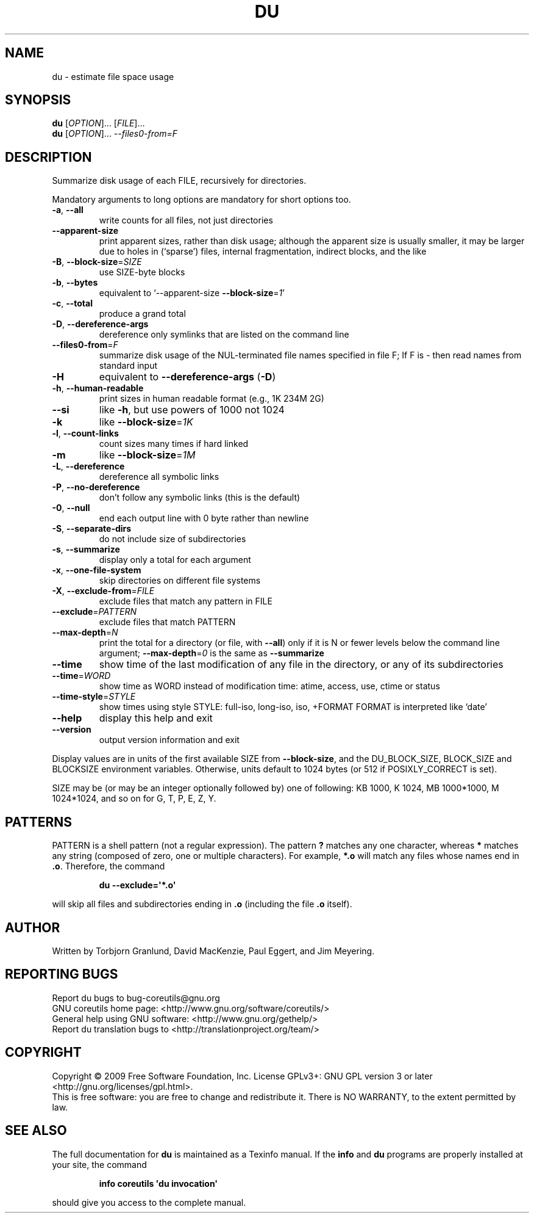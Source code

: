 .\" DO NOT MODIFY THIS FILE!  It was generated by help2man 1.35.
.TH DU "1" "October 2009" "GNU coreutils 8.0" "User Commands"
.SH NAME
du \- estimate file space usage
.SH SYNOPSIS
.B du
[\fIOPTION\fR]... [\fIFILE\fR]...
.br
.B du
[\fIOPTION\fR]... \fI--files0-from=F\fR
.SH DESCRIPTION
.\" Add any additional description here
.PP
Summarize disk usage of each FILE, recursively for directories.
.PP
Mandatory arguments to long options are mandatory for short options too.
.TP
\fB\-a\fR, \fB\-\-all\fR
write counts for all files, not just directories
.TP
\fB\-\-apparent\-size\fR
print apparent sizes, rather than disk usage; although
the apparent size is usually smaller, it may be
larger due to holes in (`sparse') files, internal
fragmentation, indirect blocks, and the like
.TP
\fB\-B\fR, \fB\-\-block\-size\fR=\fISIZE\fR
use SIZE\-byte blocks
.TP
\fB\-b\fR, \fB\-\-bytes\fR
equivalent to `\-\-apparent\-size \fB\-\-block\-size\fR=\fI1\fR'
.TP
\fB\-c\fR, \fB\-\-total\fR
produce a grand total
.TP
\fB\-D\fR, \fB\-\-dereference\-args\fR
dereference only symlinks that are listed on the
command line
.TP
\fB\-\-files0\-from\fR=\fIF\fR
summarize disk usage of the NUL\-terminated file
names specified in file F;
If F is \- then read names from standard input
.TP
\fB\-H\fR
equivalent to \fB\-\-dereference\-args\fR (\fB\-D\fR)
.TP
\fB\-h\fR, \fB\-\-human\-readable\fR
print sizes in human readable format (e.g., 1K 234M 2G)
.TP
\fB\-\-si\fR
like \fB\-h\fR, but use powers of 1000 not 1024
.TP
\fB\-k\fR
like \fB\-\-block\-size\fR=\fI1K\fR
.TP
\fB\-l\fR, \fB\-\-count\-links\fR
count sizes many times if hard linked
.TP
\fB\-m\fR
like \fB\-\-block\-size\fR=\fI1M\fR
.TP
\fB\-L\fR, \fB\-\-dereference\fR
dereference all symbolic links
.TP
\fB\-P\fR, \fB\-\-no\-dereference\fR
don't follow any symbolic links (this is the default)
.TP
\fB\-0\fR, \fB\-\-null\fR
end each output line with 0 byte rather than newline
.TP
\fB\-S\fR, \fB\-\-separate\-dirs\fR
do not include size of subdirectories
.TP
\fB\-s\fR, \fB\-\-summarize\fR
display only a total for each argument
.TP
\fB\-x\fR, \fB\-\-one\-file\-system\fR
skip directories on different file systems
.TP
\fB\-X\fR, \fB\-\-exclude\-from\fR=\fIFILE\fR
exclude files that match any pattern in FILE
.TP
\fB\-\-exclude\fR=\fIPATTERN\fR
exclude files that match PATTERN
.TP
\fB\-\-max\-depth\fR=\fIN\fR
print the total for a directory (or file, with \fB\-\-all\fR)
only if it is N or fewer levels below the command
line argument;  \fB\-\-max\-depth\fR=\fI0\fR is the same as
\fB\-\-summarize\fR
.TP
\fB\-\-time\fR
show time of the last modification of any file in the
directory, or any of its subdirectories
.TP
\fB\-\-time\fR=\fIWORD\fR
show time as WORD instead of modification time:
atime, access, use, ctime or status
.TP
\fB\-\-time\-style\fR=\fISTYLE\fR
show times using style STYLE:
full\-iso, long\-iso, iso, +FORMAT
FORMAT is interpreted like `date'
.TP
\fB\-\-help\fR
display this help and exit
.TP
\fB\-\-version\fR
output version information and exit
.PP
Display values are in units of the first available SIZE from \fB\-\-block\-size\fR,
and the DU_BLOCK_SIZE, BLOCK_SIZE and BLOCKSIZE environment variables.
Otherwise, units default to 1024 bytes (or 512 if POSIXLY_CORRECT is set).
.PP
SIZE may be (or may be an integer optionally followed by) one of following:
KB 1000, K 1024, MB 1000*1000, M 1024*1024, and so on for G, T, P, E, Z, Y.
.SH PATTERNS
PATTERN is a shell pattern (not a regular expression).  The pattern
.BR ?
matches any one character, whereas
.BR *
matches any string (composed of zero, one or multiple characters).  For
example,
.BR *.o
will match any files whose names end in
.BR .o .
Therefore, the command
.IP
.B du --exclude=\(aq*.o\(aq
.PP
will skip all files and subdirectories ending in
.BR .o
(including the file
.BR .o
itself).
.SH AUTHOR
Written by Torbjorn Granlund, David MacKenzie, Paul Eggert,
and Jim Meyering.
.SH "REPORTING BUGS"
Report du bugs to bug\-coreutils@gnu.org
.br
GNU coreutils home page: <http://www.gnu.org/software/coreutils/>
.br
General help using GNU software: <http://www.gnu.org/gethelp/>
.br
Report du translation bugs to <http://translationproject.org/team/>
.SH COPYRIGHT
Copyright \(co 2009 Free Software Foundation, Inc.
License GPLv3+: GNU GPL version 3 or later <http://gnu.org/licenses/gpl.html>.
.br
This is free software: you are free to change and redistribute it.
There is NO WARRANTY, to the extent permitted by law.
.SH "SEE ALSO"
The full documentation for
.B du
is maintained as a Texinfo manual.  If the
.B info
and
.B du
programs are properly installed at your site, the command
.IP
.B info coreutils \(aqdu invocation\(aq
.PP
should give you access to the complete manual.

